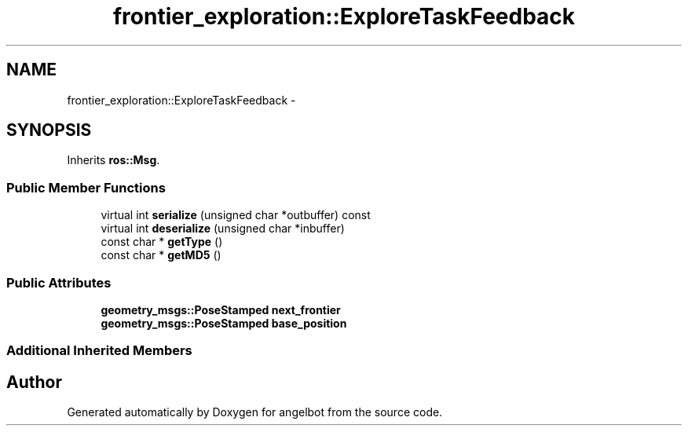 .TH "frontier_exploration::ExploreTaskFeedback" 3 "Sat Jul 9 2016" "angelbot" \" -*- nroff -*-
.ad l
.nh
.SH NAME
frontier_exploration::ExploreTaskFeedback \- 
.SH SYNOPSIS
.br
.PP
.PP
Inherits \fBros::Msg\fP\&.
.SS "Public Member Functions"

.in +1c
.ti -1c
.RI "virtual int \fBserialize\fP (unsigned char *outbuffer) const "
.br
.ti -1c
.RI "virtual int \fBdeserialize\fP (unsigned char *inbuffer)"
.br
.ti -1c
.RI "const char * \fBgetType\fP ()"
.br
.ti -1c
.RI "const char * \fBgetMD5\fP ()"
.br
.in -1c
.SS "Public Attributes"

.in +1c
.ti -1c
.RI "\fBgeometry_msgs::PoseStamped\fP \fBnext_frontier\fP"
.br
.ti -1c
.RI "\fBgeometry_msgs::PoseStamped\fP \fBbase_position\fP"
.br
.in -1c
.SS "Additional Inherited Members"


.SH "Author"
.PP 
Generated automatically by Doxygen for angelbot from the source code\&.
